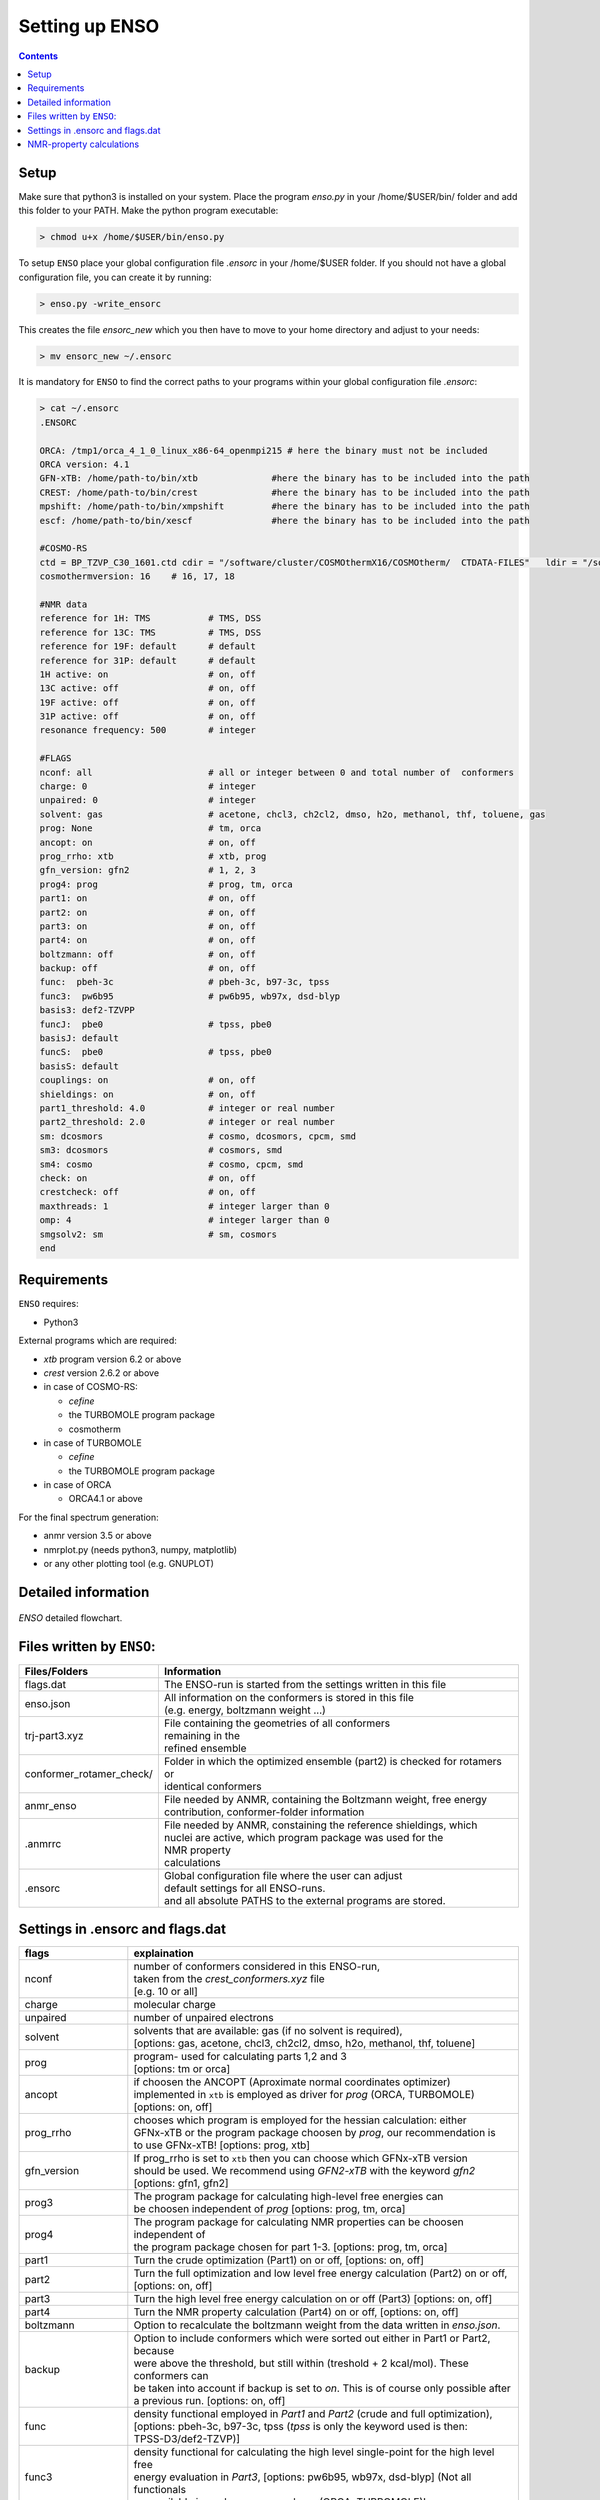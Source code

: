 ===============
Setting up ENSO
===============

.. contents::


Setup
=====


Make sure that python3 is installed on your system. Place the program *enso.py* in your /home/$USER/bin/ folder and add this folder to your PATH. Make the python program executable:

.. code:: sh
   
   > chmod u+x /home/$USER/bin/enso.py

To setup ``ENSO`` place your global configuration file *.ensorc* in your /home/$USER folder. If you should not have a global configuration file, you can create it by running:

.. code-block:: sh

    > enso.py -write_ensorc 

This creates the file *ensorc_new* which you then have to move to your home directory and adjust to your needs:

.. code-block:: sh

    > mv ensorc_new ~/.ensorc

It is mandatory for ``ENSO`` to find the correct paths to your programs within your  global configuration file *.ensorc*:

.. code-block:: text
  
    > cat ~/.ensorc
    .ENSORC
  
    ORCA: /tmp1/orca_4_1_0_linux_x86-64_openmpi215 # here the binary must not be included
    ORCA version: 4.1
    GFN-xTB: /home/path-to/bin/xtb              #here the binary has to be included into the path
    CREST: /home/path-to/bin/crest              #here the binary has to be included into the path
    mpshift: /home/path-to/bin/xmpshift         #here the binary has to be included into the path
    escf: /home/path-to/bin/xescf               #here the binary has to be included into the path
  
    #COSMO-RS
    ctd = BP_TZVP_C30_1601.ctd cdir = "/software/cluster/COSMOthermX16/COSMOtherm/  CTDATA-FILES"   ldir = "/software/cluster/COSMOthermX16/COSMOtherm/CTDATA-FILES"
    cosmothermversion: 16    # 16, 17, 18
  
    #NMR data
    reference for 1H: TMS           # TMS, DSS
    reference for 13C: TMS          # TMS, DSS
    reference for 19F: default      # default
    reference for 31P: default      # default
    1H active: on                   # on, off
    13C active: off                 # on, off
    19F active: off                 # on, off
    31P active: off                 # on, off
    resonance frequency: 500        # integer
  
    #FLAGS
    nconf: all                      # all or integer between 0 and total number of  conformers
    charge: 0                       # integer
    unpaired: 0                     # integer
    solvent: gas                    # acetone, chcl3, ch2cl2, dmso, h2o, methanol, thf, toluene, gas
    prog: None                      # tm, orca
    ancopt: on                      # on, off
    prog_rrho: xtb                  # xtb, prog
    gfn_version: gfn2               # 1, 2, 3
    prog4: prog                     # prog, tm, orca
    part1: on                       # on, off
    part2: on                       # on, off
    part3: on                       # on, off
    part4: on                       # on, off
    boltzmann: off                  # on, off
    backup: off                     # on, off
    func:  pbeh-3c                  # pbeh-3c, b97-3c, tpss
    func3:  pw6b95                  # pw6b95, wb97x, dsd-blyp
    basis3: def2-TZVPP              
    funcJ:  pbe0                    # tpss, pbe0
    basisJ: default                 
    funcS:  pbe0                    # tpss, pbe0
    basisS: default                 
    couplings: on                   # on, off
    shieldings: on                  # on, off
    part1_threshold: 4.0            # integer or real number
    part2_threshold: 2.0            # integer or real number
    sm: dcosmors                    # cosmo, dcosmors, cpcm, smd
    sm3: dcosmors                   # cosmors, smd
    sm4: cosmo                      # cosmo, cpcm, smd
    check: on                       # on, off
    crestcheck: off                 # on, off
    maxthreads: 1                   # integer larger than 0
    omp: 4                          # integer larger than 0
    smgsolv2: sm                    # sm, cosmors
    end



Requirements
============

``ENSO`` requires:

* Python3

External programs which are required:

* `xtb` program  version 6.2 or above
* `crest` version 2.6.2 or above
* in case of COSMO-RS:

  - `cefine`
  - the TURBOMOLE program package
  - cosmotherm

* in case of TURBOMOLE

  - `cefine`
  - the TURBOMOLE program package

* in case of ORCA

  - ORCA4.1 or above

For the final spectrum generation:

* anmr version 3.5 or above
* nmrplot.py  (needs python3, numpy, matplotlib)
* or any other plotting tool (e.g. GNUPLOT)


Detailed information
====================

.. figure:: ../../figures/enso/enso-detailed.png
   :scale: 30 %
   :align: center
   :alt: detailed ENSO description

   *ENSO* detailed flowchart.


Files written by ``ENSO``:
==========================

========================  ===========
Files/Folders             Information
========================  ===========
flags.dat                 | The ENSO-run is started from the settings written in this file 
enso.json                 | All information on the conformers is stored in this file 
                          | (e.g. energy, boltzmann weight ...)
trj-part3.xyz             | File containing the geometries of all conformers
                          | remaining in the 
                          | refined ensemble
conformer_rotamer_check/  | Folder in which the optimized ensemble (part2) is checked for rotamers or 
                          | identical conformers
anmr_enso                 | File needed by ANMR, containing the Boltzmann weight, free energy
                          | contribution, conformer-folder information
.anmrrc                   | File needed by ANMR, constaining the reference shieldings, which 
                          | nuclei are active, which program package was used for the 
                          | NMR property
                          | calculations
.ensorc                   | Global configuration file where the user can adjust
                          | default settings for all ENSO-runs.
                          | and all absolute PATHS to the external programs are stored.
========================  ===========

.. _flags_settings:

Settings in .ensorc and flags.dat
=================================

=================== ================
flags               explaination
=================== ================
nconf               | number of conformers considered in this ENSO-run, 
                    | taken from the *crest_conformers.xyz* file 
                    | [e.g. 10 or all]
charge              | molecular charge 
unpaired            | number of unpaired electrons
solvent             | solvents that are available: gas (if no solvent is required),
                    | [options: gas, acetone, chcl3, ch2cl2, dmso, h2o, methanol, thf, toluene]
prog                | program- used for calculating parts 1,2 and 3
                    | [options: tm or orca]
ancopt              | if choosen the ANCOPT (Aproximate normal coordinates optimizer) 
                    | implemented in ``xtb`` is employed as driver for *prog* (ORCA, TURBOMOLE)
                    | [options: on, off]
prog_rrho           | chooses which program is employed for the hessian calculation: either 
                    | GFNx-xTB or the program package choosen by *prog*, our recommendation is 
                    | to use GFNx-xTB! [options: prog, xtb]
gfn_version         | If prog_rrho is set to ``xtb`` then you can choose which GFNx-xTB version
                    | should be used. We recommend using *GFN2-xTB* with the keyword *gfn2*
                    | [options: gfn1, gfn2]
prog3               | The program package for calculating high-level free energies can 
                    | be choosen independent of `prog` [options: prog, tm, orca]
prog4               | The program package for calculating NMR properties can be choosen 
                    | independent of
                    | the program package chosen for part 1-3. [options: prog, tm, orca]
part1               | Turn the crude optimization (Part1) on or off, [options: on, off]
part2               | Turn the full optimization and low level free energy calculation (Part2) on or off,
                    | [options: on, off]
part3               | Turn the high level free energy calculation on or off (Part3) [options: on, off]
part4               | Turn the NMR property calculation (Part4) on or off, [options: on, off]
boltzmann           | Option to recalculate the boltzmann weight from the data written in *enso.json*.
backup              | Option to include conformers which were sorted out either in Part1 or Part2, because
                    | were above the threshold, but still within (treshold + 2 kcal/mol). These conformers can
                    | be taken into account if backup is set to *on*. This is of course only possible after 
                    | a previous run. [options: on, off]
func                | density functional employed in *Part1* and *Part2* (crude and full optimization),
                    | [options: pbeh-3c, b97-3c, tpss (*tpss* is only the keyword used is then:
                    | TPSS-D3/def2-TZVP)]
func3               | density functional for calculating the high level single-point for the high level free
                    | energy evaluation in *Part3*, [options: pw6b95, wb97x, dsd-blyp] (Not all functionals
                    | are available in each program package (ORCA, TURBOMOLE)!
basis3              | Basis set used for calculating the high level single-point in Part3. (Be sure that the
                    | basis set exists (typos can lead to crashing single-point calculations).
                    | There are more possibilities than mentioned in options, but they can not be checked!
                    | [options: SVP, SV(P), TZVP, TZVPP, QZVP, QZVPP, def2-SV(P), def2-SVP, def2-TZVP, 
                    | def2-TZVPP, def-SVP, def-SV(P), def2-QZVP, DZ, QZV, cc-pVDZ, cc-pVTZ, cc-pVQZ,
                    | cc-pV5Z, aug-cc-pVDZ, aug-cc-pVTZ, aug-cc-pVQZ, aug-cc-pV5Z, def2-QZVPP]
couplings           | Option to calculate couplings *J* in Part4 or not (e.g. if you would want to 
                    | calculate only [options: on, off]
                    | shieldings in Part4)
funcJ               | density functional used to calculate the couplings in the NMR property calculation = 
                    | *Part4*  [options: pbe0, tpss]
basisJ              | basis set employed in the calculations of the couplings *J* in *Part4*. 
                    | [options: ???]
shieldings          | Options to calculate shieldings *S* in *Part4* or not (e.g. if 
                    | you would want
                    | to calculate only couplings) [options: on, off]
funcS               | density functional uset to calculate the shieldings in the NMR property calculation = 
                    | *Part4* [options: pbe0, tpss]
basisS              | basis set employed in the calculations of the shieldings *S* in *Part4*.
                    | [options: ???]
part1_threshold     | All conformers below this threshold (in kcal/mol) are considered for the full
                    | optimization in Part2. Conformers within threshold > Econf < (threshold + 2 kcal/mol)  
                    | are noted as backup conformers (which can be recalculated if the refined ensemble is 
                    | missing some conformers). In *Part1* all conformers above (threshold + 2 kcal/mol) 
                    | are dismissed. Our recommendation is to set this threshold to 4.0 kcal/mol. 
part2_threshold     | All conformers below this threshold (in kcal/mol) are considered for the high level 
                    | free energy calculation in *Part3*. Conformers within threshold > Econf < 
                    | (threshold + 2 kcal/mol) are noted as backup conformers In *Part2* all conformers above
                    | (threshold + 2 kcal/mol) are dismissed. Our recommendation is to set this threshold to 
                    | 2.0 kcal/mol.
sm                  | Solvation model employed for the optimization in *Part1* und *Part2*. Not all solvation
                    | models are available in each program package (ORCA,TURBOMOLE). In order to use the 
                    | solvation model a *solvent* has to be specified! [options: cosmo, dcosmors, cpcm, smd]
smgsolv2            | In *Part2* first the full optimization is performed using the solvent model specified
                    | in *sm*. Then the low level free energy calculation is performed (still *Part2*)
                    | and to calculate the solvation contribution to free energy (:math:`G_{solv}`) another
                    | solvation model can be choosen. This makes sence, if this solvation model is then 
                    | used in the high level free energy calculation *Part3* too. [options: sm, cosmors]
sm3                 | solvation model employed in the high level free energy calculation *Part3*. 
                    | we recommend to use the same solvation model as in *smgsolv2*. [options: cosmors,
                    | dcosmors, smd].
sm4                 | solvation model employed in the NMR property calculation in *Part4*. 
                    | [options: cosmo, cpcm, smd]
check               | Option to terminate the ENSO-run if too many calculations/preparation steps fail.
                    | [options: on, off]
crestcheck          | The conformers  could become identical or rotamers of each other during the full 
                    | DFT optimization (*Part2*). Therefore we use ``CREST`` to identify identical 
                    | conformers or rotamers. The *crestcheck* option (on) can automatically remove 
                    | identical conformers and rotamers. If it is set to off, the check is still run
                    | but the user is only informed and has to remove the conformers manually after
                    | inspection. Our recommendation is to sort out conformers manually (option: off)
                    | since the sorting alogrithm is threshold based. [options: on, off]
maxthreads          | Number of threads the ENSO program can use. (maxthreads * omp = number of cores)
                    | e.g. the maximal number of calculations that can run in parallel.
                    | Make sure that the number of cores does not exceed your machine
omp                 | specification. Number of cores each thread (set with *maxthreads*)
                    | has available. e.g. maxthreads = 2 and omp = 3 would use two threads 
                    | using each three cores, the total number of cores in use would be six. 
reference for 1H    | Reference for calculating the shifts of your 1H spectrum.
                    | This is written to the file .anmrrc. [options: TMS, DSS]
reference for 13C   | Reference for calculating the 13C shifts of your spectrum.
                    | This information is written to the file .anmrrc. [options: TMS, DSS]
1H active           | Calculate NMR properties for the 1H nuclei. [options: on, off]
13C active          | Calculate NMR propgerties for the 13C nuclei [options: on, off]
19F active          | Calculate NMR propgerties for the 19F nuclei [options: on, off]
31P active          | Calculate NMR propgerties for the 31P nuclei [options: on, off]
resonance frequency | Frequency of your simulated NMR spectrometer
                    | (the spectrometer you are comparing against. 
temperature         | Temperature in Kelvin for thermostatistical and Boltzmann weight
                    | evaluation.
=================== ================

NMR-property calculations
=========================


Information about the basis sets employed (default) for NMR property calculations:

* Jensen (ORCA)
* def2-TZVP (TURBOMOLE)

For user convenience shielding values of the reference molecules (TMS, DSS ...) were precalculated
and stored within the `enso` program. The reference shielding values are used in the `anmr`
program to calculate the shifts and the reference values are written to the file *.anmrrc*.

To be consistent with your calculation, the reference shielding values were calculated on the
reference molecules with all possible geometry-optimization-settings eg. {TURBOMOLE/ORCA, PBEh-3c /
TPSS-D3/def2-TZVP / B97-3c, (gas phase or solvent)}. The shieldings were then calculated either with
TPSS or PBE0 and depending on ORCA (gas or CPCM and pcSseg-2 Jensen basis set) or TURBOMOLE (gas or
COSMO with the def2-TZVP basis set). At the end of part4 the file *.anmrrc* is written into the
calculation folder and stores the reference shielding values of your settings for the subsequent
*ANMR* calculation.

.. note:: The `enso` program only writes the reference shielding values to the file '.anmrrc' but 
      does not do anything with it. Hence, no results of `enso` are influenced 
      by a non-matching reference value. If you want to change the reference shielding values, 
      you can simply modify the file '.anmrrc' before calling `anmr` program. 

